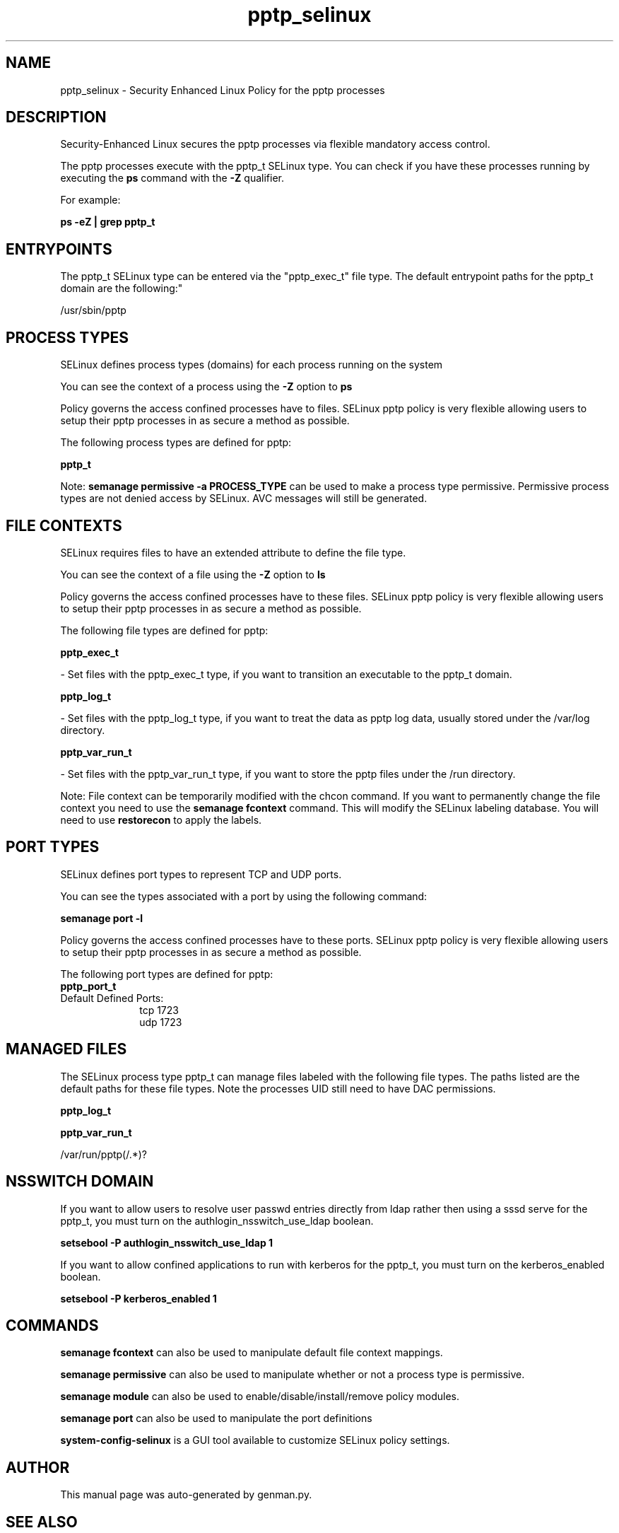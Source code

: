 .TH  "pptp_selinux"  "8"  "pptp" "dwalsh@redhat.com" "pptp SELinux Policy documentation"
.SH "NAME"
pptp_selinux \- Security Enhanced Linux Policy for the pptp processes
.SH "DESCRIPTION"

Security-Enhanced Linux secures the pptp processes via flexible mandatory access control.

The pptp processes execute with the pptp_t SELinux type. You can check if you have these processes running by executing the \fBps\fP command with the \fB\-Z\fP qualifier. 

For example:

.B ps -eZ | grep pptp_t


.SH "ENTRYPOINTS"

The pptp_t SELinux type can be entered via the "pptp_exec_t" file type.  The default entrypoint paths for the pptp_t domain are the following:"

/usr/sbin/pptp
.SH PROCESS TYPES
SELinux defines process types (domains) for each process running on the system
.PP
You can see the context of a process using the \fB\-Z\fP option to \fBps\bP
.PP
Policy governs the access confined processes have to files. 
SELinux pptp policy is very flexible allowing users to setup their pptp processes in as secure a method as possible.
.PP 
The following process types are defined for pptp:

.EX
.B pptp_t 
.EE
.PP
Note: 
.B semanage permissive -a PROCESS_TYPE 
can be used to make a process type permissive. Permissive process types are not denied access by SELinux. AVC messages will still be generated.

.SH FILE CONTEXTS
SELinux requires files to have an extended attribute to define the file type. 
.PP
You can see the context of a file using the \fB\-Z\fP option to \fBls\bP
.PP
Policy governs the access confined processes have to these files. 
SELinux pptp policy is very flexible allowing users to setup their pptp processes in as secure a method as possible.
.PP 
The following file types are defined for pptp:


.EX
.PP
.B pptp_exec_t 
.EE

- Set files with the pptp_exec_t type, if you want to transition an executable to the pptp_t domain.


.EX
.PP
.B pptp_log_t 
.EE

- Set files with the pptp_log_t type, if you want to treat the data as pptp log data, usually stored under the /var/log directory.


.EX
.PP
.B pptp_var_run_t 
.EE

- Set files with the pptp_var_run_t type, if you want to store the pptp files under the /run directory.


.PP
Note: File context can be temporarily modified with the chcon command.  If you want to permanently change the file context you need to use the 
.B semanage fcontext 
command.  This will modify the SELinux labeling database.  You will need to use
.B restorecon
to apply the labels.

.SH PORT TYPES
SELinux defines port types to represent TCP and UDP ports. 
.PP
You can see the types associated with a port by using the following command: 

.B semanage port -l

.PP
Policy governs the access confined processes have to these ports. 
SELinux pptp policy is very flexible allowing users to setup their pptp processes in as secure a method as possible.
.PP 
The following port types are defined for pptp:

.EX
.TP 5
.B pptp_port_t 
.TP 10
.EE


Default Defined Ports:
tcp 1723
.EE
udp 1723
.EE
.SH "MANAGED FILES"

The SELinux process type pptp_t can manage files labeled with the following file types.  The paths listed are the default paths for these file types.  Note the processes UID still need to have DAC permissions.

.br
.B pptp_log_t


.br
.B pptp_var_run_t

	/var/run/pptp(/.*)?
.br

.SH NSSWITCH DOMAIN

.PP
If you want to allow users to resolve user passwd entries directly from ldap rather then using a sssd serve for the pptp_t, you must turn on the authlogin_nsswitch_use_ldap boolean.

.EX
.B setsebool -P authlogin_nsswitch_use_ldap 1
.EE

.PP
If you want to allow confined applications to run with kerberos for the pptp_t, you must turn on the kerberos_enabled boolean.

.EX
.B setsebool -P kerberos_enabled 1
.EE

.SH "COMMANDS"
.B semanage fcontext
can also be used to manipulate default file context mappings.
.PP
.B semanage permissive
can also be used to manipulate whether or not a process type is permissive.
.PP
.B semanage module
can also be used to enable/disable/install/remove policy modules.

.B semanage port
can also be used to manipulate the port definitions

.PP
.B system-config-selinux 
is a GUI tool available to customize SELinux policy settings.

.SH AUTHOR	
This manual page was auto-generated by genman.py.

.SH "SEE ALSO"
selinux(8), pptp(8), semanage(8), restorecon(8), chcon(1)
